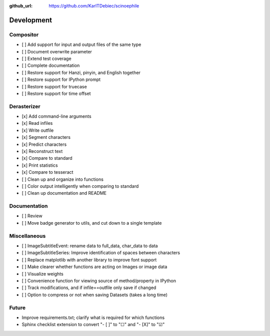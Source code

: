 :github_url: https://github.com/KarlTDebiec/scinoephile

Development
-----------

Compositor
__________

- [ ] Add support for input and output files of the same type
- [ ] Document overwrite parameter
- [ ] Extend test coverage
- [ ] Complete documentation
- [ ] Restore support for Hanzi, pinyin, and English together
- [ ] Restore support for IPython prompt
- [ ] Restore support for truecase
- [ ] Restore support for time offset

Derasterizer
____________

- [x] Add command-line arguments
- [x] Read infiles
- [x] Write outfile
- [x] Segment characters
- [x] Predict characters
- [x] Reconstruct text
- [x] Compare to standard
- [x] Print statistics
- [x] Compare to tesseract
- [ ] Clean up and organize into functions
- [ ] Color output intelligently when comparing to standard
- [ ] Clean up documentation and README

Documentation
_____________

- [ ] Review
- [ ] Move badge generator to utils, and cut down to a single template

Miscellaneous
_____________

- [ ] ImageSubtitleEvent: rename data to full_data, char_data to data
- [ ] ImageSubtitleSeries: Improve identification of spaces between characters
- [ ] Replace matplotlib with another library to improve font support
- [ ] Make clearer whether functions are acting on Images or image data
- [ ] Visualize weights
- [ ] Convenience function for viewing source of method/property in IPython
- [ ] Track modifications, and if infile==outfile only save if changed
- [ ] Option to compress or not when saving Datasets (takes a long time)

Future
______

- Improve requirements.txt; clarify what is required for which functions
- Sphinx checklist extension to convert "- [ ]" to "☐" and "- [X]" to "☑"
